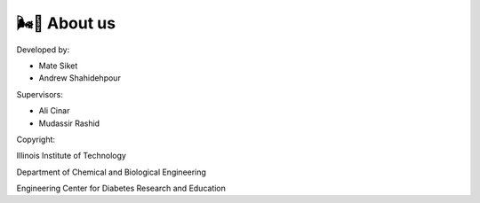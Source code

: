 🌬️🌁 About us
=====

Developed by:

* Mate Siket
* Andrew Shahidehpour

Supervisors:

* Ali Cinar
* Mudassir Rashid

Copyright:

Illinois Institute of Technology

Department of Chemical and Biological Engineering

Engineering Center for Diabetes Research and Education